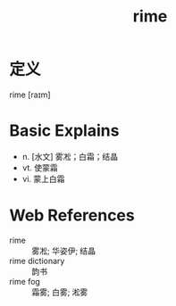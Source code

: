 #+title: rime
#+roam_tags:英语单词

* 定义
  
rime [raɪm]

* Basic Explains
- n. [水文] 雾凇；白霜；结晶
- vt. 使蒙霜
- vi. 蒙上白霜

* Web References
- rime :: 雾凇; 华姿伊; 结晶
- rime dictionary :: 韵书
- rime fog :: 霜雾; 白雾; 淞雾
